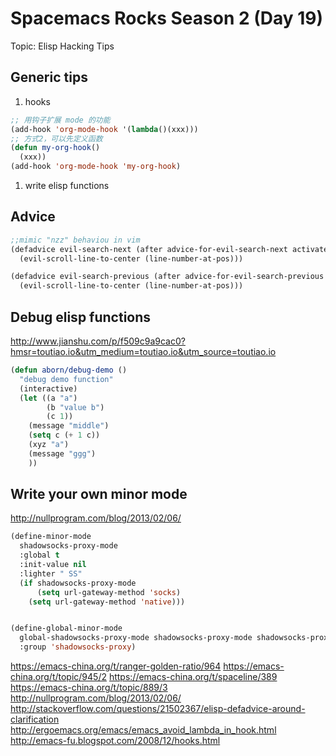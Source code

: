 * Spacemacs Rocks Season 2 (Day 19)
  
 Topic: Elisp Hacking Tips

** Generic tips
1. hooks
#+begin_src emacs-lisp
  ;; 用钩子扩展 mode 的功能
  (add-hook 'org-mode-hook '(lambda()(xxx)))
  ;; 方式2，可以先定义函数
  (defun my-org-hook()
    (xxx))
  (add-hook 'org-mode-hook 'my-org-hook)
#+end_src
3. write elisp functions

** Advice
#+BEGIN_SRC emacs-lisp
;;mimic "nzz" behaviou in vim
(defadvice evil-search-next (after advice-for-evil-search-next activate)
  (evil-scroll-line-to-center (line-number-at-pos)))

(defadvice evil-search-previous (after advice-for-evil-search-previous activate)
  (evil-scroll-line-to-center (line-number-at-pos)))

#+END_SRC

** Debug elisp functions
http://www.jianshu.com/p/f509c9a9cac0?hmsr=toutiao.io&utm_medium=toutiao.io&utm_source=toutiao.io
#+BEGIN_SRC emacs-lisp
(defun aborn/debug-demo ()
  "debug demo function"
  (interactive)
  (let ((a "a")
        (b "value b")
        (c 1))
    (message "middle")
    (setq c (+ 1 c))
    (xyz "a")
    (message "ggg")
    ))
#+END_SRC

** Write your own minor mode
http://nullprogram.com/blog/2013/02/06/

#+BEGIN_SRC emacs-lisp
(define-minor-mode
  shadowsocks-proxy-mode
  :global t
  :init-value nil
  :lighter " SS"
  (if shadowsocks-proxy-mode
      (setq url-gateway-method 'socks)
    (setq url-gateway-method 'native)))


(define-global-minor-mode
  global-shadowsocks-proxy-mode shadowsocks-proxy-mode shadowsocks-proxy-mode
  :group 'shadowsocks-proxy)
#+END_SRC


https://emacs-china.org/t/ranger-golden-ratio/964
https://emacs-china.org/t/topic/945/2
https://emacs-china.org/t/spaceline/389
https://emacs-china.org/t/topic/889/3
http://nullprogram.com/blog/2013/02/06/
http://stackoverflow.com/questions/21502367/elisp-defadvice-around-clarification
http://ergoemacs.org/emacs/emacs_avoid_lambda_in_hook.html
http://emacs-fu.blogspot.com/2008/12/hooks.html
